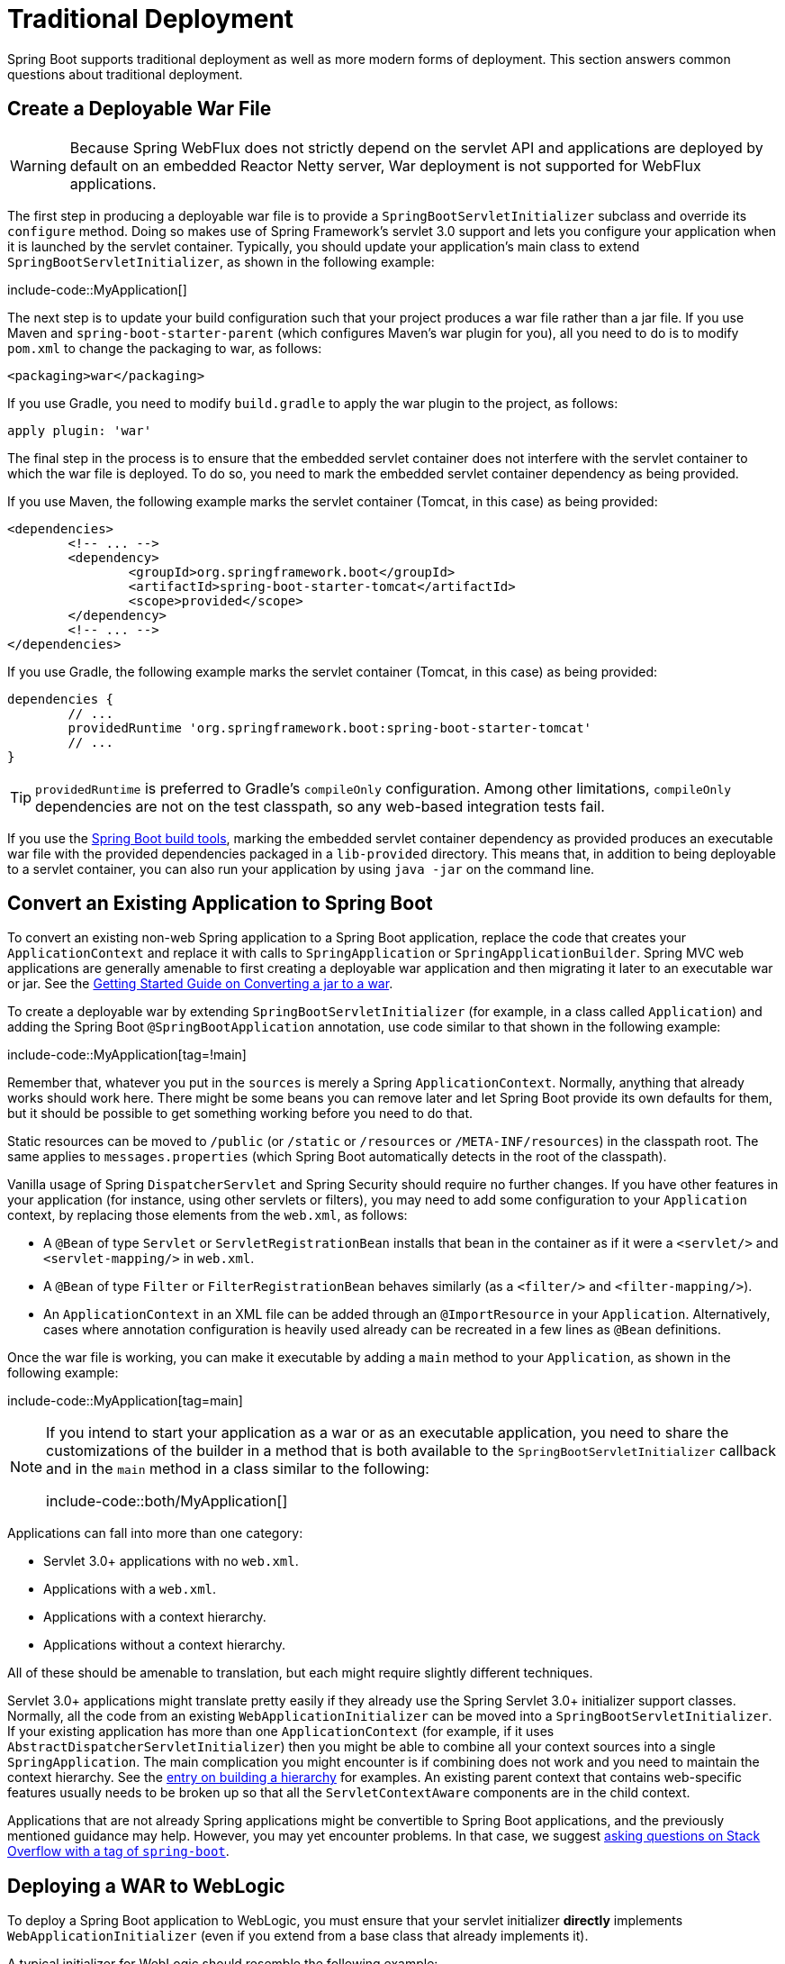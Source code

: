 [[howto.traditional-deployment]]
= Traditional Deployment

Spring Boot supports traditional deployment as well as more modern forms of deployment.
This section answers common questions about traditional deployment.



[[howto.traditional-deployment.war]]
== Create a Deployable War File

WARNING: Because Spring WebFlux does not strictly depend on the servlet API and applications are deployed by default on an embedded Reactor Netty server, War deployment is not supported for WebFlux applications.

The first step in producing a deployable war file is to provide a `SpringBootServletInitializer` subclass and override its `configure` method.
Doing so makes use of Spring Framework's servlet 3.0 support and lets you configure your application when it is launched by the servlet container.
Typically, you should update your application's main class to extend `SpringBootServletInitializer`, as shown in the following example:

include-code::MyApplication[]

The next step is to update your build configuration such that your project produces a war file rather than a jar file.
If you use Maven and `spring-boot-starter-parent` (which configures Maven's war plugin for you), all you need to do is to modify `pom.xml` to change the packaging to war, as follows:

[source,xml,indent=0,subs="verbatim"]
----
	<packaging>war</packaging>
----

If you use Gradle, you need to modify `build.gradle` to apply the war plugin to the project, as follows:

[source,gradle,indent=0,subs="verbatim"]
----
	apply plugin: 'war'
----

The final step in the process is to ensure that the embedded servlet container does not interfere with the servlet container to which the war file is deployed.
To do so, you need to mark the embedded servlet container dependency as being provided.

If you use Maven, the following example marks the servlet container (Tomcat, in this case) as being provided:

[source,xml,indent=0,subs="verbatim"]
----
	<dependencies>
		<!-- ... -->
		<dependency>
			<groupId>org.springframework.boot</groupId>
			<artifactId>spring-boot-starter-tomcat</artifactId>
			<scope>provided</scope>
		</dependency>
		<!-- ... -->
	</dependencies>
----

If you use Gradle, the following example marks the servlet container (Tomcat, in this case) as being provided:

[source,gradle,indent=0,subs="verbatim"]
----
	dependencies {
		// ...
		providedRuntime 'org.springframework.boot:spring-boot-starter-tomcat'
		// ...
	}
----

TIP: `providedRuntime` is preferred to Gradle's `compileOnly` configuration.
Among other limitations, `compileOnly` dependencies are not on the test classpath, so any web-based integration tests fail.

If you use the xref:build-tool-plugin:index.adoc[Spring Boot build tools], marking the embedded servlet container dependency as provided produces an executable war file with the provided dependencies packaged in a `lib-provided` directory.
This means that, in addition to being deployable to a servlet container, you can also run your application by using `java -jar` on the command line.



[[howto.traditional-deployment.convert-existing-application]]
== Convert an Existing Application to Spring Boot
To convert an existing non-web Spring application to a Spring Boot application, replace the code that creates your `ApplicationContext` and replace it with calls to `SpringApplication` or `SpringApplicationBuilder`.
Spring MVC web applications are generally amenable to first creating a deployable war application and then migrating it later to an executable war or jar.
See the https://spring.io/guides/gs/convert-jar-to-war/[Getting Started Guide on Converting a jar to a war].

To create a deployable war by extending `SpringBootServletInitializer` (for example, in a class called `Application`) and adding the Spring Boot `@SpringBootApplication` annotation, use code similar to that shown in the following example:

include-code::MyApplication[tag=!main]

Remember that, whatever you put in the `sources` is merely a Spring `ApplicationContext`.
Normally, anything that already works should work here.
There might be some beans you can remove later and let Spring Boot provide its own defaults for them, but it should be possible to get something working before you need to do that.

Static resources can be moved to `/public` (or `/static` or `/resources` or `/META-INF/resources`) in the classpath root.
The same applies to `messages.properties` (which Spring Boot automatically detects in the root of the classpath).

Vanilla usage of Spring `DispatcherServlet` and Spring Security should require no further changes.
If you have other features in your application (for instance, using other servlets or filters), you may need to add some configuration to your `Application` context, by replacing those elements from the `web.xml`, as follows:

* A `@Bean` of type `Servlet` or `ServletRegistrationBean` installs that bean in the container as if it were a `<servlet/>` and `<servlet-mapping/>` in `web.xml`.
* A `@Bean` of type `Filter` or `FilterRegistrationBean` behaves similarly (as a `<filter/>` and `<filter-mapping/>`).
* An `ApplicationContext` in an XML file can be added through an `@ImportResource` in your `Application`.
  Alternatively, cases where annotation configuration is heavily used already can be recreated in a few lines as `@Bean` definitions.

Once the war file is working, you can make it executable by adding a `main` method to your `Application`, as shown in the following example:

include-code::MyApplication[tag=main]

[NOTE]
====
If you intend to start your application as a war or as an executable application, you need to share the customizations of the builder in a method that is both available to the `SpringBootServletInitializer` callback and in the `main` method in a class similar to the following:

include-code::both/MyApplication[]
====

Applications can fall into more than one category:

* Servlet 3.0+ applications with no `web.xml`.
* Applications with a `web.xml`.
* Applications with a context hierarchy.
* Applications without a context hierarchy.

All of these should be amenable to translation, but each might require slightly different techniques.

Servlet 3.0+ applications might translate pretty easily if they already use the Spring Servlet 3.0+ initializer support classes.
Normally, all the code from an existing `WebApplicationInitializer` can be moved into a `SpringBootServletInitializer`.
If your existing application has more than one `ApplicationContext` (for example, if it uses `AbstractDispatcherServletInitializer`) then you might be able to combine all your context sources into a single `SpringApplication`.
The main complication you might encounter is if combining does not work and you need to maintain the context hierarchy.
See the xref:application.adoc#howto.application.context-hierarchy[entry on building a hierarchy] for examples.
An existing parent context that contains web-specific features usually needs to be broken up so that all the `ServletContextAware` components are in the child context.

Applications that are not already Spring applications might be convertible to Spring Boot applications, and the previously mentioned guidance may help.
However, you may yet encounter problems.
In that case, we suggest https://stackoverflow.com/questions/tagged/spring-boot[asking questions on Stack Overflow with a tag of `spring-boot`].



[[howto.traditional-deployment.weblogic]]
==  Deploying a WAR to WebLogic
To deploy a Spring Boot application to WebLogic, you must ensure that your servlet initializer *directly* implements `WebApplicationInitializer` (even if you extend from a base class that already implements it).

A typical initializer for WebLogic should resemble the following example:

include-code::MyApplication[]

If you use Logback, you also need to tell WebLogic to prefer the packaged version rather than the version that was pre-installed with the server.
You can do so by adding a `WEB-INF/weblogic.xml` file with the following contents:

[source,xml,indent=0,subs="verbatim"]
----
	<?xml version="1.0" encoding="UTF-8"?>
	<wls:weblogic-web-app
		xmlns:wls="http://xmlns.oracle.com/weblogic/weblogic-web-app"
		xmlns:xsi="http://www.w3.org/2001/XMLSchema-instance"
		xsi:schemaLocation="http://java.sun.com/xml/ns/javaee
			https://java.sun.com/xml/ns/javaee/ejb-jar_3_0.xsd
			http://xmlns.oracle.com/weblogic/weblogic-web-app
			https://xmlns.oracle.com/weblogic/weblogic-web-app/1.4/weblogic-web-app.xsd">
		<wls:container-descriptor>
			<wls:prefer-application-packages>
				<wls:package-name>org.slf4j</wls:package-name>
			</wls:prefer-application-packages>
		</wls:container-descriptor>
	</wls:weblogic-web-app>
----
